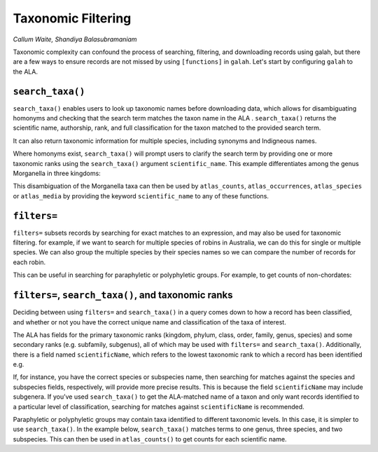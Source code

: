 .. _Taxonomic Filtering:

Taxonomic Filtering
===================

*Callum Waite, Shandiya Balasubramaniam*

Taxonomic complexity can confound the process of searching, filtering, and downloading records using galah, but there are a few 
ways to ensure records are not missed by using ``[functions]`` in ``galah``.  Let's start by configuring ``galah`` to the ALA.

.. prompt:: python

    >>> import galah
    >>> galah.galah_config(atlas="Australia",email="your-email-here")

``search_taxa()``
-----------------

``search_taxa()`` enables users to look up taxonomic names before downloading data, which allows for 
disambiguating homonyms and checking that the search term matches the taxon name in the ALA . ``search_taxa()`` 
returns the scientific name, authorship, rank, and full classification for the taxon matched to the provided 
search term.

.. prompt:: python

    >>> galah.search_taxa(taxa="Petroica boodang")
    
.. program-output:: python3 -c "import galah;import pandas as pd;pd.set_option('display.max_columns', None);pd.set_option('display.expand_frame_repr', False);pd.set_option('max_colwidth', None);galah.galah_config(atlas=\"Australia\");print(galah.search_taxa(taxa=\"Petroica boodang\"))"

It can also return taxonomic information for multiple species, including synonyms and Indigneous names.

.. prompt:: python

    >>> # Muscicapa chrysoptera is a synonym for the Flame Robin, Petroica phoenicea
    >>> # Guniibuu is the Yuwaalaraay Indigenous name for the Red-Capped Robin, Petroica goodenovii
    >>> galah.search_taxa(taxa = ["Muscicapa chrysoptera", "Guniibuu"])
    
.. program-output:: python3 -c "import galah;import pandas as pd;pd.set_option('display.max_columns', None);pd.set_option('display.expand_frame_repr', False);pd.set_option('max_colwidth', None);galah.galah_config(atlas=\"Australia\");print(galah.search_taxa(taxa = [\"Muscicapa chrysoptera\", \"Guniibuu\"]))"

Where homonyms exist, ``search_taxa()`` will prompt users to clarify the search term by providing one or more taxonomic 
ranks using the ``search_taxa()`` argument ``scientific_name``. This example differentiates among the genus Morganella 
in three kingdoms:

.. prompt:: python

    >>> galah.search_taxa(taxa = ["Morganella"])
    
.. program-output:: python3 -c "import galah;import pandas as pd;pd.set_option('display.max_columns', None);pd.set_option('display.expand_frame_repr', False);pd.set_option('max_colwidth', None);galah.galah_config(atlas=\"Australia\");print(galah.search_taxa(taxa = \"Morganella\"))"
.. prompt:: python

    >>> galah.search_taxa(scientific_name={"kingdom": ["Fungi"],"scientificName": ["Morganella"]})
    
.. program-output:: python3 -c "import galah;import pandas as pd;pd.set_option('display.max_columns', None);pd.set_option('display.expand_frame_repr', False);pd.set_option('max_colwidth', None);galah.galah_config(atlas=\"Australia\");print(galah.search_taxa(scientific_name={\"kingdom\": [\"Fungi\"],\"scientificName\": [\"Morganella\"]}))"

This disambiguation of the Morganella taxa can then be used by ``atlas_counts``, ``atlas_occurrences``, 
``atlas_species`` or ``atlas_media`` by providing the keyword ``scientific_name`` to any of these functions.

.. prompt:: python

    >>> galah.atlas_counts(scientific_name={"kingdom": ["Fungi"],"scientificName": ["Morganella"]})
    
.. program-output:: python3 -c "import galah;import pandas as pd;pd.set_option('display.max_columns', None);pd.set_option('display.expand_frame_repr', False);pd.set_option('max_colwidth', None);galah.galah_config(atlas=\"Australia\");print(galah.atlas_counts(scientific_name={\"kingdom\": [\"Fungi\"],\"scientificName\": [\"Morganella\"]}))"
.. prompt:: python

    >>> galah.atlas_occurrences(scientific_name={"kingdom": ["Fungi"],"scientificName": ["Morganella"]})
    
.. program-output:: python3 -c "import galah;import pandas as pd;pd.set_option('display.max_columns', None);pd.set_option('display.expand_frame_repr', False);pd.set_option('max_colwidth', None);galah.galah_config(atlas=\"Australia\",email=\"amanda.buyan@csiro.au\");print(galah.atlas_occurrences(scientific_name={\"kingdom\": [\"Fungi\"],\"scientificName\": [\"Morganella\"]}))"


``filters=``
------------

``filters=`` subsets records by searching for exact matches to an expression, and may also be used for taxonomic 
filtering.  for example, if we want to search for multiple species of robins in Australia, we can do this for
single or multiple species.  We can also group the multiple species by their species names so we can compare the 
number of records for each robin.

.. prompt:: python

    >>> galah.atlas_counts(taxa="Petroica boodang")
    
.. program-output:: python3 -c "import galah;import pandas as pd;pd.set_option('display.max_columns', None);pd.set_option('display.expand_frame_repr', False);pd.set_option('max_colwidth', None);galah.galah_config(atlas=\"Australia\");print(galah.atlas_counts(taxa=\"Petroica boodang\"))"

.. prompt:: python

    >>> aus_petroica = ["Petroica boodang", "Petroica goodenovii", 
    ...                 "Petroica phoenicea", "Petroica rosea",
    ...                 "Petroica rodinogaster", "Petroica multicolor"]
    >>> galah.atlas_counts(
    ...     taxa=aus_petroica,
    ...     group_by=["species","vernacularName"]
    ... )
    
.. program-output:: python3 -c "import galah;import pandas as pd;pd.set_option('display.max_columns', None);pd.set_option('display.expand_frame_repr', False);pd.set_option('max_colwidth', None);galah.galah_config(atlas=\"Australia\");aus_petroica = [\"Petroica boodang\", \"Petroica goodenovii\", \"Petroica phoenicea\", \"Petroica rosea\",\"Petroica rodinogaster\",\"Petroica multicolor\"];print(galah.atlas_counts(taxa=aus_petroica,group_by=[\"species\",\"vernacularName\"]))"

This can be useful in searching for paraphyletic or polyphyletic groups.  For example, to get counts of non-chordates:

.. prompt:: python

    >>> non_chordates = galah.atlas_counts(
    ...     filters=["kingdom=Animalia","phylum!=Chordata"],
    ...     group_by=["phylum"],
    ...     expand=False
    ... )
    >>> non_chordates.head()
    
.. program-output:: python3 -c "import galah;import pandas as pd;pd.set_option('display.max_columns', None);pd.set_option('display.expand_frame_repr', False);pd.set_option('max_colwidth', None);galah.galah_config(atlas=\"Australia\");print(galah.atlas_counts(filters=[\"kingdom=Animalia\",\"phylum!=Chordata\"],group_by=[\"phylum\"],expand=False).head())"

``filters=``, ``search_taxa()``, and taxonomic ranks
------------------------------------------------------

Deciding between using ``filters=`` and ``search_taxa()`` in a query comes down to how a record has been classified, 
and whether or not you have the correct unique name and classification of the taxa of interest.

The ALA has fields for the primary taxonomic ranks (kingdom, phylum, class, order, family, genus, species) and some 
secondary ranks (e.g. subfamily, subgenus), all of which may be used with ``filters=`` and ``search_taxa()``. 
Additionally, there is a field named ``scientificName``, which refers to the lowest taxonomic rank to which a record 
has been identified e.g.

.. prompt:: python

    >>> import numpy as np
    >>> pitta_ranks = galah.atlas_counts(
    ...     taxa="Pitta",
    ...     group_by=["scientificName","taxonRank"]
    ... )
    >>> pitta_ranks = pitta_ranks.loc[pitta_ranks["scientificName"].notnull()]
    >>> pitta_ranks

.. program-output:: python3 -c "import galah;import pandas as pd;pd.set_option('display.max_columns', None);pd.set_option('display.expand_frame_repr', False);pd.set_option('max_colwidth', None);import numpy as np;galah.galah_config(atlas=\"Australia\");pitta_ranks = galah.atlas_counts(taxa=\"Pitta\",group_by=[\"scientificName\",\"taxonRank\"]);print(pitta_ranks.loc[pitta_ranks[\"scientificName\"].notnull()])"

If, for instance, you have the correct species or subspecies name, then searching for matches against the species 
and subspecies fields, respectively, will provide more precise results. This is because the field ``scientificName`` 
may include subgenera. If you’ve used ``search_taxa()`` to get the ALA-matched name of a taxon and only want records 
identified to a particular level of classification, searching for matches against ``scientificName`` is recommended.

Paraphyletic or polyphyletic groups may contain taxa identified to different taxonomic levels. In this case, it is 
simpler to use ``search_taxa()``. In the example below, ``search_taxa()`` matches terms to one genus, three species, 
and two subspecies. This can then be used in ``atlas_counts()`` to get counts for each scientific name.

.. prompt:: python

    >>> tas_endemic = ["Sarcophilus", # Tasmanian Devil
    ...                 "Bettongia gaimardi", # Tasmanian Bettong
    ...                 "Melanodryas vittata", # Dusky Robin
    ...                 "Platycercus caledonicus",# Green Rosella
    ...                 "Aquila audax fleayi", # Tasmanian Wedge-Tailed Eagle
    ...                 "Tyto novaehollandiae castanops" # Tasmanian Masked Owl
    ...               ]
    >>> galah.search_taxa(taxa=tas_endemic)

.. program-output:: python3 -c "import galah;import pandas as pd;pd.set_option('display.max_columns', None);pd.set_option('display.expand_frame_repr', False);pd.set_option('max_colwidth', None);galah.galah_config(atlas=\"Australia\");tas_endemic = [\"Sarcophilus\",\"Bettongia gaimardi\",\"Melanodryas vittata\",\"Platycercus caledonicus\",\"Aquila audax fleayi\",\"Tyto novaehollandiae castanops\"];print(galah.search_taxa(taxa=tas_endemic))"

.. prompt:: python

    >>> galah.atlas_counts(
    ...     taxa=tas_endemic,
    ...     group_by=["scientificName"],
    ...     expand=False
    ... )

.. program-output:: python3 -c "import galah;import pandas as pd;pd.set_option('display.max_columns', None);pd.set_option('display.expand_frame_repr', False);pd.set_option('max_colwidth', None);galah.galah_config(atlas=\"Australia\");tas_endemic = [\"Sarcophilus\",\"Bettongia gaimardi\",\"Melanodryas vittata\",\"Platycercus caledonicus\",\"Aquila audax fleayi\",\"Tyto novaehollandiae castanops\"];print(galah.atlas_counts(taxa=tas_endemic,group_by=[\"scientificName\"],expand=False))"